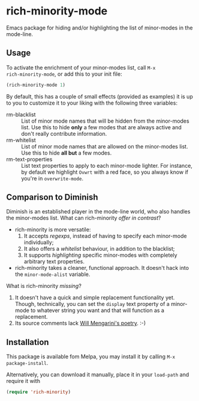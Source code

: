 #+OPTIONS: tags:nil 
#+OPTIONS: toc:nil num:nil

* rich-minority-mode

Emacs package for hiding and/or highlighting the list of minor-modes
in the mode-line.

** Usage

To activate the enrichment of your minor-modes list, call =M-x
rich-minority-mode=, or add this to your init file:

#+begin_src emacs-lisp
(rich-minority-mode 1)
#+end_src

By default, this has a couple of small effects (provided as examples)
it is up to you to customize it to your liking with the following
three variables:

- rm-blacklist :: List of minor mode names that will be hidden
     from the minor-modes list. Use this to hide *only* a few modes that
     are always active and don't really contribute information.
- rm-whitelist :: List of minor mode names that are allowed on
     the minor-modes list. Use this to hide *all but* a few modes.
- rm-text-properties :: List text properties to apply to each
     minor-mode lighter. For instance, by default we highlight =Ovwrt=
     with a red face, so you always know if you're in =overwrite-mode=.

** Comparison to Diminish
Diminish is an established player in the mode-line world, who also
handles the minor-modes list. What can rich-minority /offer in contrast/?

- rich-minority is more versatile:
  1. It accepts /regexps/, instead of having to specify each minor-mode individually;
  2. It also offers a /whitelist/ behaviour, in addition to the blacklist;
  3. It supports /highlighting/ specific minor-modes with completely arbitrary text properties.
- rich-minority takes a cleaner, functional approach. It doesn't hack
  into the =minor-mode-alist= variable.

What is rich-minority /missing/?

1. It doesn't have a quick and simple replacement functionality yet.
   Though, technically, you can set the =display= text property of a
   minor-mode to whatever string you want and that will function as a
   replacement.
2. Its source comments lack [[http://www.eskimo.com/~seldon/diminish.el][Will Mengarini's poetry]]. :-)
** Installation

This package is available fom Melpa, you may install it by calling
=M-x package-install=.

Alternatively, you can download it manually, place it in your
=load-path= and require it with

#+begin_src emacs-lisp
(require 'rich-minority)
#+end_src
